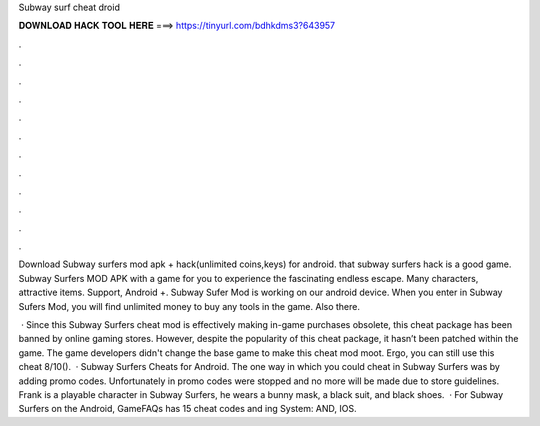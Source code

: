 Subway surf cheat droid



𝐃𝐎𝐖𝐍𝐋𝐎𝐀𝐃 𝐇𝐀𝐂𝐊 𝐓𝐎𝐎𝐋 𝐇𝐄𝐑𝐄 ===> https://tinyurl.com/bdhkdms3?643957



.



.



.



.



.



.



.



.



.



.



.



.

Download Subway surfers mod apk + hack(unlimited coins,keys) for android. that subway surfers hack is a good game. Subway Surfers MOD APK with a game for you to experience the fascinating endless escape. Many characters, attractive items. Support, Android +. Subway Sufer Mod is working on our android device. When you enter in Subway Sufers Mod, you will find unlimited money to buy any tools in the game. Also there.

 · Since this Subway Surfers cheat mod is effectively making in-game purchases obsolete, this cheat package has been banned by online gaming stores. However, despite the popularity of this cheat package, it hasn’t been patched within the game. The game developers didn't change the base game to make this cheat mod moot. Ergo, you can still use this cheat 8/10().  · Subway Surfers Cheats for Android. The one way in which you could cheat in Subway Surfers was by adding promo codes. Unfortunately in promo codes were stopped and no more will be made due to store guidelines. Frank is a playable character in Subway Surfers, he wears a bunny mask, a black suit, and black shoes.  · For Subway Surfers on the Android, GameFAQs has 15 cheat codes and ing System: AND, IOS.
